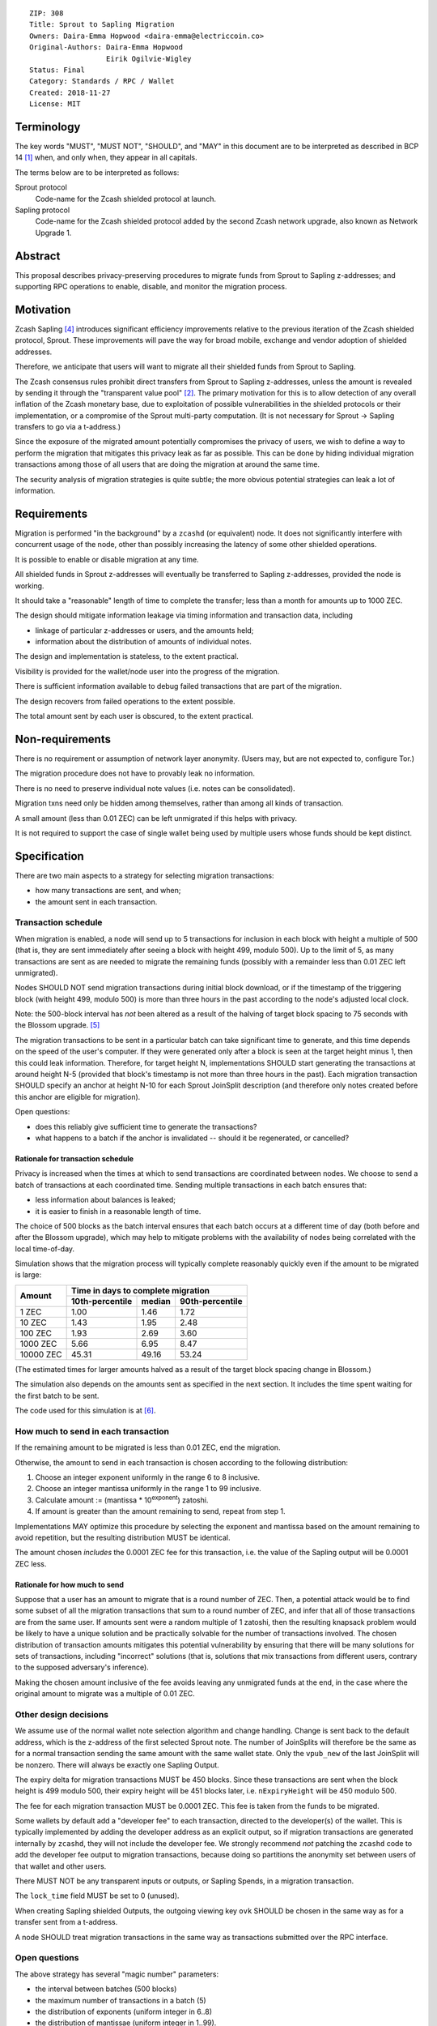 ::

  ZIP: 308
  Title: Sprout to Sapling Migration
  Owners: Daira-Emma Hopwood <daira-emma@electriccoin.co>
  Original-Authors: Daira-Emma Hopwood
                    Eirik Ogilvie-Wigley
  Status: Final
  Category: Standards / RPC / Wallet
  Created: 2018-11-27
  License: MIT


Terminology
===========

The key words "MUST", "MUST NOT", "SHOULD", and "MAY" in this document are to
be interpreted as described in BCP 14 [#BCP14]_ when, and only when, they
appear in all capitals.

The terms below are to be interpreted as follows:

Sprout protocol
  Code-name for the Zcash shielded protocol at launch.
Sapling protocol
  Code-name for the Zcash shielded protocol added by the second Zcash network
  upgrade, also known as Network Upgrade 1.


Abstract
========

This proposal describes privacy-preserving procedures to migrate funds from
Sprout to Sapling z-addresses; and supporting RPC operations to enable,
disable, and monitor the migration process.


Motivation
==========

Zcash Sapling [#zip-0205]_ introduces significant efficiency improvements
relative to the previous iteration of the Zcash shielded protocol, Sprout.
These improvements will pave the way for broad mobile, exchange and vendor
adoption of shielded addresses.

Therefore, we anticipate that users will want to migrate all their shielded
funds from Sprout to Sapling.

The Zcash consensus rules prohibit direct transfers from Sprout to Sapling
z-addresses, unless the amount is revealed by sending it through the
"transparent value pool" [#transparent-value-pool]_. The primary motivation
for this is to allow detection of any overall inflation of the Zcash monetary
base, due to exploitation of possible vulnerabilities in the shielded
protocols or their implementation, or a compromise of the Sprout multi-party
computation. (It is not necessary for Sprout -> Sapling transfers to go via
a t-address.)

Since the exposure of the migrated amount potentially compromises the privacy
of users, we wish to define a way to perform the migration that mitigates
this privacy leak as far as possible. This can be done by hiding individual
migration transactions among those of all users that are doing the migration
at around the same time.

The security analysis of migration strategies is quite subtle; the more
obvious potential strategies can leak a lot of information.


Requirements
============

Migration is performed "in the background" by a ``zcashd`` (or equivalent)
node. It does not significantly interfere with concurrent usage of the node,
other than possibly increasing the latency of some other shielded operations.

It is possible to enable or disable migration at any time.

All shielded funds in Sprout z-addresses will eventually be transferred to
Sapling z-addresses, provided the node is working.

It should take a "reasonable" length of time to complete the transfer;
less than a month for amounts up to 1000 ZEC.

The design should mitigate information leakage via timing information and
transaction data, including

* linkage of particular z-addresses or users, and the amounts held;
* information about the distribution of amounts of individual notes.

The design and implementation is stateless, to the extent practical.

Visibility is provided for the wallet/node user into the progress of the
migration.

There is sufficient information available to debug failed transactions that
are part of the migration.

The design recovers from failed operations to the extent possible.

The total amount sent by each user is obscured, to the extent practical.


Non-requirements
================

There is no requirement or assumption of network layer anonymity. (Users may,
but are not expected to, configure Tor.)

The migration procedure does not have to provably leak no information.

There is no need to preserve individual note values (i.e. notes can be
consolidated).

Migration txns need only be hidden among themselves, rather than among all
kinds of transaction.

A small amount (less than 0.01 ZEC) can be left unmigrated if this helps with
privacy.

It is not required to support the case of single wallet being used by multiple
users whose funds should be kept distinct.


Specification
=============

There are two main aspects to a strategy for selecting migration transactions:

* how many transactions are sent, and when;
* the amount sent in each transaction.


Transaction schedule
--------------------

When migration is enabled, a node will send up to 5 transactions for inclusion
in each block with height a multiple of 500 (that is, they are sent immediately
after seeing a block with height 499, modulo 500). Up to the limit of 5, as
many transactions are sent as are needed to migrate the remaining funds
(possibly with a remainder less than 0.01 ZEC left unmigrated).

Nodes SHOULD NOT send migration transactions during initial block download, or
if the timestamp of the triggering block (with height 499, modulo 500) is more
than three hours in the past according to the node's adjusted local clock.

Note: the 500-block interval has *not* been altered as a result of the halving
of target block spacing to 75 seconds with the Blossom upgrade. [#zip-0208]_

The migration transactions to be sent in a particular batch can take
significant time to generate, and this time depends on the speed of the user's
computer. If they were generated only after a block is seen at the target
height minus 1, then this could leak information. Therefore, for target
height N, implementations SHOULD start generating the transactions at around
height N-5 (provided that block's timestamp is not more than three hours in
the past). Each migration transaction SHOULD specify an anchor at height N-10
for each Sprout JoinSplit description (and therefore only notes created before
this anchor are eligible for migration).

Open questions:

* does this reliably give sufficient time to generate the transactions?
* what happens to a batch if the anchor is invalidated -- should it be
  regenerated, or cancelled?

Rationale for transaction schedule
''''''''''''''''''''''''''''''''''

.. raw:: html

   <details>
   <summary>Click to show/hide</summary>

Privacy is increased when the times at which to send transactions are
coordinated between nodes. We choose to send a batch of transactions at each
coordinated time. Sending multiple transactions in each batch ensures that:

* less information about balances is leaked;
* it is easier to finish in a reasonable length of time.

The choice of 500 blocks as the batch interval ensures that each batch occurs
at a different time of day (both before and after the Blossom upgrade), which
may help to mitigate problems with the availability of nodes being correlated
with the local time-of-day.

Simulation shows that the migration process will typically complete reasonably
quickly even if the amount to be migrated is large:

+-----------+--------------------------------------------+
|           |     Time in days to complete migration     |
|   Amount  +-----------------+--------+-----------------+
|           | 10th-percentile | median | 90th-percentile |
+===========+=================+========+=================+
|      1 ZEC|       1.00      |  1.46  |       1.72      |
+-----------+-----------------+--------+-----------------+
|     10 ZEC|       1.43      |  1.95  |       2.48      |
+-----------+-----------------+--------+-----------------+
|    100 ZEC|       1.93      |  2.69  |       3.60      |
+-----------+-----------------+--------+-----------------+
|   1000 ZEC|       5.66      |  6.95  |       8.47      |
+-----------+-----------------+--------+-----------------+
|  10000 ZEC|      45.31      | 49.16  |      53.24      |
+-----------+-----------------+--------+-----------------+

(The estimated times for larger amounts halved as a result of the target block
spacing change in Blossom.)

The simulation also depends on the amounts sent as specified in the next
section. It includes the time spent waiting for the first batch to be sent.

The code used for this simulation is at [#migration-simulator]_.

.. raw:: html

   </details>


How much to send in each transaction
------------------------------------

If the remaining amount to be migrated is less than 0.01 ZEC, end the migration.

Otherwise, the amount to send in each transaction is chosen according to the
following distribution:

1. Choose an integer exponent uniformly in the range 6 to 8 inclusive.
2. Choose an integer mantissa uniformly in the range 1 to 99 inclusive.
3. Calculate amount := (mantissa \* 10\ :sup:`exponent`) zatoshi.
4. If amount is greater than the amount remaining to send, repeat from step 1.

Implementations MAY optimize this procedure by selecting the exponent and
mantissa based on the amount remaining to avoid repetition, but the resulting
distribution MUST be identical.

The amount chosen *includes* the 0.0001 ZEC fee for this transaction, i.e.
the value of the Sapling output will be 0.0001 ZEC less.

Rationale for how much to send
''''''''''''''''''''''''''''''

.. raw:: html

   <details>
   <summary>Click to show/hide</summary>

Suppose that a user has an amount to migrate that is a round number of ZEC.
Then, a potential attack would be to find some subset of all the migration
transactions that sum to a round number of ZEC, and infer that all of those
transactions are from the same user. If amounts sent were a random multiple
of 1 zatoshi, then the resulting knapsack problem would be likely to have a
unique solution and be practically solvable for the number of transactions
involved. The chosen distribution of transaction amounts mitigates this
potential vulnerability by ensuring that there will be many solutions for sets
of transactions, including "incorrect" solutions (that is, solutions that mix
transactions from different users, contrary to the supposed adversary's
inference).

Making the chosen amount inclusive of the fee avoids leaving any unmigrated
funds at the end, in the case where the original amount to migrate was a
multiple of 0.01 ZEC.

.. raw:: html

   </details>


Other design decisions
----------------------

We assume use of the normal wallet note selection algorithm and change
handling. Change is sent back to the default address, which is the z-address
of the first selected Sprout note. The number of JoinSplits will therefore be
the same as for a normal transaction sending the same amount with the same
wallet state. Only the ``vpub_new`` of the last JoinSplit will be nonzero.
There will always be exactly one Sapling Output.

The expiry delta for migration transactions MUST be 450 blocks. Since these
transactions are sent when the block height is 499 modulo 500, their expiry
height will be 451 blocks later, i.e. ``nExpiryHeight`` will be 450 modulo 500.

The fee for each migration transaction MUST be 0.0001 ZEC. This fee is taken
from the funds to be migrated.

Some wallets by default add a "developer fee" to each transaction, directed
to the developer(s) of the wallet. This is typically implemented by adding
the developer address as an explicit output, so if migration transactions are
generated internally by ``zcashd``, they will not include the developer fee.
We strongly recommend *not* patching the ``zcashd`` code to add the developer
fee output to migration transactions, because doing so partitions the anonymity
set between users of that wallet and other users.

There MUST NOT be any transparent inputs or outputs, or Sapling Spends, in a
migration transaction.

The ``lock_time`` field MUST be set to 0 (unused).

When creating Sapling shielded Outputs, the outgoing viewing key ``ovk``
SHOULD be chosen in the same way as for a transfer sent from a t-address.

A node SHOULD treat migration transactions in the same way as transactions
submitted over the RPC interface.


Open questions
--------------

The above strategy has several "magic number" parameters:

* the interval between batches (500 blocks)
* the maximum number of transactions in a batch (5)
* the distribution of exponents (uniform integer in 6..8)
* the distribution of mantissae (uniform integer in 1..99).

These have been chosen by guesswork. Should we change any of them?

In particular, if the amount to migrate is large, then this strategy can
result in fairly large amounts (up to 99 ZEC, worth USD ~6700 at time of
writing) transferred in each transaction. This leaks the fact that the
transaction was sent by a user who has at least that amount.

The strategy does not migrate any remaining fractional amount less than
0.01 ZEC (worth USD ~0.68 at time of writing). Is this reasonable?

In deciding the amount to send in each transaction, the strategy does not
take account of the values of individual Sprout notes, only the total amount
remaining to migrate. Can a strategy that is sensitive to individual note
values improve privacy?

An adversary may attempt to interfere with the view of the block chain seen
by a subset of nodes that are performing migrations, in order to cause those
nodes to send migration batches at a different time, so that they may be
distinguished. Is there anything further we can do to mitigate this
vulnerability?


RPC calls
---------

Nodes MUST maintain a boolean state variable during their execution, to
determine whether migration is enabled. The default when a node starts, is
set by a configuration option::

  -migration=0/1

The destination z-address can optionally be set by another option::

  -migrationdestaddress=<zaddr>

If this option is not present then the migration destination address is
the address for Sapling account 0, with the default diversifier [#zip-0032]_.

The state variable can also be set for a running node using the following
RPC method::

  z_setmigration true/false

It is intentional that the only option associated with the migration is the
destination z-address. Other options could potentially distinguish users.


Nodes MUST also support the following RPC call to return the current status of
the migration::

  z_getmigrationstatus

Returns::

  {
    "enabled": true|false,
    "destination_address": "zaddr",
    "unmigrated_amount": nnn.n,
    "unfinalized_migrated_amount": nnn.n,
    "finalized_migrated_amount": nnn.n,
    "finalized_migration_transactions": nnn,
    "time_started": ttt, // Unix timestamp
    "migration_txids": [txids]
  }

The ``destination_address`` field MAY be omitted if the ``-migrationaddress``
parameter is not set and no default address has yet been generated.

The values of ``unmigrated_amount`` and ``migrated_amount`` MUST take into
account failed transactions, that were not mined within their expiration
height.

The values of ``unfinalized_migrated_amount`` and ``finalized_migrated_amount``
are the total amounts sent to the Sapling destination address in migration
transactions, excluding fees.

``migration_txids`` is a list of strings representing transaction IDs of all
known migration transactions involving this wallet, as lowercase hexadecimal
in RPC byte order. A given transaction is defined as a migration transaction
iff it has:

* one or more Sprout JoinSplits with nonzero ``vpub_new`` field; and
* no Sapling Spends, and;
* one or more Sapling Outputs.

Note: it is possible that manually created transactions involving this
wallet will be recognized as migration transactions and included in
``migration_txids``.

The value of ``time_started`` is the earliest Unix timestamp of any known
migration transaction involving this wallet; if there is no such transaction,
then the field is absent.

A transaction is ``finalized`` iff it has at least 10 confirmations.
TODO: subject to change, if the recommended number of confirmations changes.


Support in zcashd
=================

The following PRs implement this specification:

* https://github.com/zcash/zcash/pull/3848 (TransactionBuilder support)
* https://github.com/zcash/zcash/pull/3888 (main RPC)
* https://github.com/zcash/zcash/pull/3967 (config options)
* https://github.com/zcash/zcash/pull/3973 (getmigrationstatus RPC)
* https://github.com/zcash/zcash/pull/3977 (bugfix)
* https://github.com/zcash/zcash/pull/3987 (bugfix)
* https://github.com/zcash/zcash/pull/3990 (bugfix)
* https://github.com/zcash/zcash/pull/3995 (don't migrate in initial block download/after wakeup)
* https://github.com/zcash/zcash/pull/3997 (bugfix)
* https://github.com/zcash/zcash/pull/4002 (minor RPC improvements)
* https://github.com/zcash/zcash/pull/4005 (change expiry for migration transactions)


References
==========

.. [#BCP14] `Information on BCP 14 — "RFC 2119: Key words for use in RFCs to Indicate Requirement Levels" and "RFC 8174: Ambiguity of Uppercase vs Lowercase in RFC 2119 Key Words" <https://www.rfc-editor.org/info/bcp14>`_
.. [#transparent-value-pool] `Zcash Protocol Specification, Version 2020.1.15. Sections 3.4, 4.11 and 4.12 <protocol/protocol.pdf>`_
.. [#zip-0032] `ZIP 32: Shielded Hierarchical Deterministic Wallets <zip-0032.rst>`_
.. [#zip-0205] `ZIP 205: Deployment of the Sapling Network Upgrade <zip-0205.rst>`_
.. [#zip-0208] `ZIP 208: Shorter Block Target Spacing <zip-0208.rst>`_
.. [#migration-simulator] `Sprout -> Sapling migration simulation <https://github.com/daira/zcash-migration>`_
